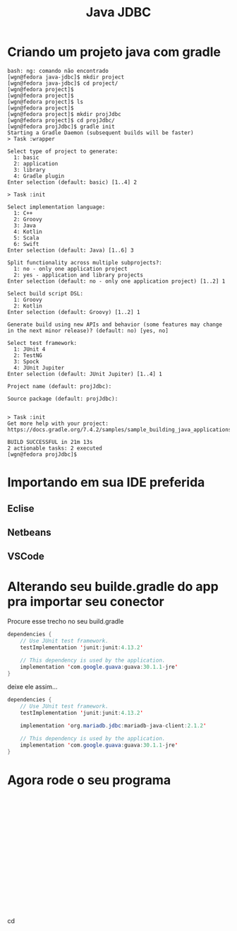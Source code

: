 #+Title: Java JDBC


* Criando um projeto java com gradle

#+NAME: gradle init
#+BEGIN_SRC shell :session s1 :results output :exports both
bash: ng: comando não encontrado
[wgn@fedora java-jdbc]$ mkdir project
[wgn@fedora java-jdbc]$ cd project/
[wgn@fedora project]$ 
[wgn@fedora project]$ 
[wgn@fedora project]$ ls
[wgn@fedora project]$
[wgn@fedora project]$ mkdir projJdbc
[wgn@fedora project]$ cd projJdbc/
[wgn@fedora projJdbc]$ gradle init
Starting a Gradle Daemon (subsequent builds will be faster)
> Task :wrapper

Select type of project to generate:
  1: basic
  2: application
  3: library
  4: Gradle plugin
Enter selection (default: basic) [1..4] 2

> Task :init

Select implementation language:
  1: C++
  2: Groovy
  3: Java
  4: Kotlin
  5: Scala
  6: Swift
Enter selection (default: Java) [1..6] 3

Split functionality across multiple subprojects?:
  1: no - only one application project
  2: yes - application and library projects
Enter selection (default: no - only one application project) [1..2] 1

Select build script DSL:
  1: Groovy
  2: Kotlin
Enter selection (default: Groovy) [1..2] 1

Generate build using new APIs and behavior (some features may change in the next minor release)? (default: no) [yes, no] 

Select test framework:
  1: JUnit 4
  2: TestNG
  3: Spock
  4: JUnit Jupiter
Enter selection (default: JUnit Jupiter) [1..4] 1

Project name (default: projJdbc): 

Source package (default: projJdbc): 


> Task :init
Get more help with your project: https://docs.gradle.org/7.4.2/samples/sample_building_java_applications.html

BUILD SUCCESSFUL in 21m 13s
2 actionable tasks: 2 executed
[wgn@fedora projJdbc]$ 
#+END_SRC


* Importando em sua IDE preferida
** Eclise
** Netbeans
** VSCode

* Alterando seu builde.gradle do app pra importar seu conector


Procure esse trecho no seu build.gradle

#+NAME: build gradle original
#+HEADER: :classname Main
#+BEGIN_SRC java :session s1 :results output :exports code
dependencies {
    // Use JUnit test framework.
    testImplementation 'junit:junit:4.13.2'

    // This dependency is used by the application.
    implementation 'com.google.guava:guava:30.1.1-jre'
}

#+END_SRC


deixe ele assim...

#+NAME: build gradle original
#+HEADER: :classname Main
#+BEGIN_SRC java :session s1 :results output :exports code
  dependencies {
      // Use JUnit test framework.
      testImplementation 'junit:junit:4.13.2'

      implementation 'org.mariadb.jdbc:mariadb-java-client:2.1.2'

      // This dependency is used by the application.
      implementation 'com.google.guava:guava:30.1.1-jre'
  }

#+END_SRC



* Agora rode o seu programa

#+NAME: 
#+BEGIN_SRC shell :session s1 :results output :exports code

#+END_SRC


#+NAME: 
#+BEGIN_SRC shell :session s1 :results output :exports code

#+END_SRC


#+NAME: 
#+BEGIN_SRC shell :session s1 :results output :exports code

#+END_SRC


#+NAME: 
#+BEGIN_SRC shell :session s1 :results output :exports code

#+END_SRC


#+NAME: 
#+BEGIN_SRC shell :session s1 :results output :exports code

#+END_SRC


#+NAME: 
#+BEGIN_SRC shell :session s1 :results output :exports code

#+END_SRC

* 
#+NAME: 
#+BEGIN_SRC shell :session s1 :results output :exports code

#+END_SRC

* 
#+NAME: 
#+BEGIN_SRC shell :session s1 :results output :exports code

#+END_SRC
cd


